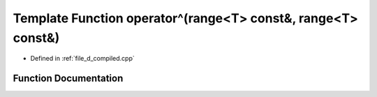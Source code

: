 .. _exhale_function_d__compiled_8cpp_1a2e6b26fca3ba13b074816e7b97f8245d:

Template Function operator^(range<T> const&, range<T> const&)
=============================================================

- Defined in :ref:`file_d_compiled.cpp`


Function Documentation
----------------------


.. doxygenfunction:: operator^(range<T> const&, range<T> const&)
